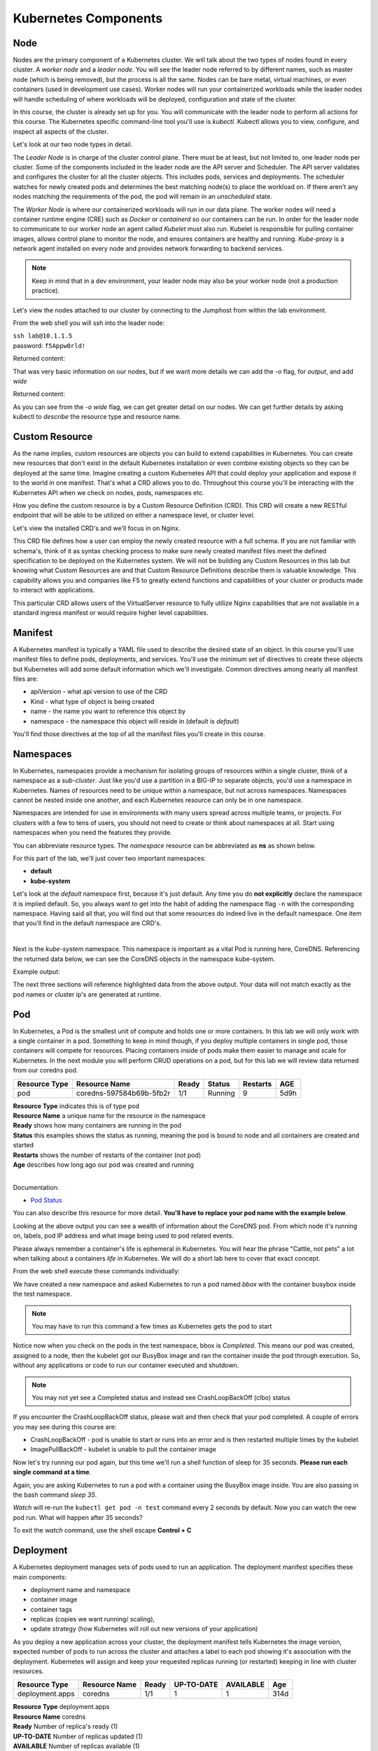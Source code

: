 Kubernetes Components
=====================


Node
----

Nodes are the primary component of a Kubernetes cluster. We will talk about the two types of nodes found in every cluster. A *worker node* and a *leader node*.
You will see the leader node referred to by different names, such as master node (which is being removed), but the process is all the same. Nodes can be bare metal, virtual
machines, or even containers (used in development use cases). Worker nodes will run your containerized workloads while the leader nodes will handle 
scheduling of where workloads will be deployed, configuration and state of the cluster. 

In this course, the cluster is already set up for you. You will communicate with the leader node to perform all actions for this course. The Kubernetes 
specific command-line tool you'll use is *kubectl*. Kubectl allows you to view, configure, and inspect all aspects of the cluster.

Let's look at our two node types in detail.

.. image:: images/kube_cluster.png

The *Leader Node* is in charge of the cluster control plane. There must be at least, but not limited to, one leader node per cluster. Some of the components included in the leader
node are the API server and Scheduler. The API server validates and configures the cluster for all the cluster objects. This includes pods, services and deployments. The scheduler watches for newly created pods and determines the best matching node(s) to place the workload on. If there aren't any nodes 
matching the requirements of the pod, the pod will remain in an *unscheduled* state. 


The *Worker Node* is where our containerized workloads will run in our data plane. The worker nodes will need a container runtime engine (CRE) such as *Docker* or *containerd*
so our containers can be run. In order for the leader node to communicate to our worker node an agent called *Kubelet* must also run. Kubelet is responsible for pulling container 
images, allows control plane to monitor the node, and ensures containers are healthy and running. *Kube-proxy* is a network agent installed on every node and provides network 
forwarding to backend services. 

.. note:: Keep in mind that in a dev environment, your leader node may also be your worker node (not a production practice).


Let's view the nodes attached to our cluster by connecting to the Jumphost from within the lab environment. 

.. image:: images/jumphost_webshell.png


From the web shell you will ssh into the leader node:

| ``ssh lab@10.1.1.5``
| password: ``f5Appw0rld!``


.. code-block:: bash 
   :caption: Get node info

   kubectl get nodes 

Returned content:

.. code-block:: bash 
   :caption: Node data basic 

    NAME                       STATUS   ROLES                  AGE    VERSION
    k3s-leader.lab             Ready    control-plane,master   308d   v1.25.6+k3s1
    k3s-worker-2.lab           Ready    <none>                 308d   v1.25.6+k3s1
    k3s-worker-1.lab           Ready    <none>                 308d   v1.25.6+k3s1


That was very basic information on our nodes, but if we want more details we can add the `-o` flag, for *output*, and add `wide`

.. code-block:: bash 
   :caption: Get node info wide 

   kubectl get nodes -o wide

Returned content:

.. code-block:: bash
   :caption: Node data wide 

    NAME                       STATUS   ROLES                  AGE    VERSION        INTERNAL-IP   EXTERNAL-IP   OS-IMAGE             KERNEL-VERSION    CONTAINER-RUNTIME
    k3s-leader.lab             Ready    control-plane,master   308d   v1.25.6+k3s1   10.1.1.5      <none>        Ubuntu 20.04.5 LTS   5.15.0-1030-aws   containerd://1.6.15-k3s1
    k3s-worker-2.lab           Ready    <none>                 308d   v1.25.6+k3s1   10.1.1.7      <none>        Ubuntu 20.04.5 LTS   5.15.0-1030-aws   containerd://1.6.15-k3s1
    k3s-worker-1lab            Ready    <none>                 308d   v1.25.6+k3s1   10.1.1.6      <none>        Ubuntu 20.04.5 LTS   5.15.0-1030-aws   containerd://1.6.15-k3s1

As you can see from the *-o wide* flag, we can get greater detail on our nodes. We can get further details by asking kubectl to *describe* the resource type and resource name.

.. code-block:: bash 
   :caption: Node describe 

   kubectl describe node k3s-leader.lab


Custom Resource
---------------

As the name implies, custom resources are objects you can build to extend capabilities in Kubernetes. You can create new resources that don't exist in the default
Kubernetes installation or even combine existing objects so they can be deployed at the same time. Imagine creating a custom Kubernetes API that could deploy your application
and expose it to the world in one manifest. That's what a CRD allows you to do. Throughout this course you'll be interacting with the Kubernetes 
API when we check on nodes, pods, namespaces etc. 

How you define the custom resource is by a Custom Resource Definition (CRD). This CRD will create a new RESTful endpoint that will be able to be utilized on either 
a namespace level, or cluster level. 

Let's view the installed CRD's and we'll focus in on Nginx.

.. code-block:: bash
   :caption: CRD

   kubectl get crd


.. code-block:: bash
   :caption: CRD Output
   :emphasize-lines: 24

   lab@k3s-leader:~$ k get crd
   NAME                                         CREATED AT
   addons.k3s.cattle.io                         2023-02-23T02:26:32Z
   helmcharts.helm.cattle.io                    2023-02-23T02:26:32Z
   helmchartconfigs.helm.cattle.io              2023-02-23T02:26:32Z
   analysisruns.argoproj.io                     2023-02-23T03:39:17Z
   analysistemplates.argoproj.io                2023-02-23T03:39:17Z
   clusteranalysistemplates.argoproj.io         2023-02-23T03:39:17Z
   experiments.argoproj.io                      2023-02-23T03:39:17Z
   rollouts.argoproj.io                         2023-02-23T03:39:17Z
   applications.argoproj.io                     2023-02-23T04:18:30Z
   applicationsets.argoproj.io                  2023-02-23T04:18:30Z
   appprojects.argoproj.io                      2023-02-23T04:18:30Z
   apdospolicies.appprotectdos.f5.com           2023-02-25T20:46:34Z
   apdoslogconfs.appprotectdos.f5.com           2023-02-25T20:46:34Z
   globalconfigurations.k8s.nginx.org           2023-02-25T20:46:34Z
   aplogconfs.appprotect.f5.com                 2023-02-25T20:46:34Z
   transportservers.k8s.nginx.org               2023-02-25T20:46:34Z
   dosprotectedresources.appprotectdos.f5.com   2023-02-25T20:46:34Z
   dnsendpoints.externaldns.nginx.org           2023-02-25T20:46:34Z
   apusersigs.appprotect.f5.com                 2023-02-25T20:46:34Z
   policies.k8s.nginx.org                       2023-02-25T20:46:34Z
   virtualserverroutes.k8s.nginx.org            2023-02-25T20:46:34Z
   virtualservers.k8s.nginx.org                 2023-02-25T20:46:34Z
   appolicies.appprotect.f5.com                 2023-02-25T20:46:34Z

.. code-block:: bash
   :caption: Describe CRD

   kubectl describe crd virtualservers.k8s.nginx.org 

This CRD file defines how a user can employ the newly created resource with a full schema. If you are not familiar with schema's, think of it as syntax checking process to make sure newly created 
manifest files meet the defined specification to be deployed on the Kubernetes system. We will not be building any Custom Resources in this lab but knowing what Custom Resources are and that Custom
Resource Definitions describe them is valuable knowledge. This capability allows you and companies like F5 to greatly extend functions and capabilities of your cluster or products made to interact with 
applications. 

This particular CRD allows users of the VirtualServer resource to fully utilize Nginx capabilities that are not available in a standard ingress manifest or would require higher level 
capabilities.

Manifest
--------

A Kubernetes manifest is typically a YAML file used to describe the desired state of an object. In this course you'll use manifest files to define pods, deployments,
and services. You'll use the minimum set of directives to create these objects but Kubernetes will add some default information which we'll investigate.
Common directives among nearly all manifest files are:

- apiVersion - what api version to use of the CRD 
- Kind - what type of object is being created
- name - the name you want to reference this object by
- namespace - the namespace this object will reside in (default is *default*)

You'll find those directives at the top of all the manifest files you'll create in this course.

Namespaces
----------

In Kubernetes, namespaces provide a mechanism for isolating groups of resources within a single cluster, think of a namespace as a *sub-cluster*. Just like you'd use a partition in a BIG-IP to separate
objects, you'd use a namespace in Kubernetes. Names of resources need to be unique within a namespace, but not across namespaces. Namespaces cannot be nested inside one another, and each Kubernetes resource can only be in one namespace.

Namespaces are intended for use in environments with many users spread across multiple teams, or projects. For clusters with a few to tens of users, you should not need to create or think about namespaces at all. Start using namespaces when you need the features they provide.


.. code-block:: bash 
   :caption: View All Namespaces

   kubectl get namespace

You can abbreviate resource types. The *namespace* resource can be abbreviated as **ns** as shown below.

.. code-block:: bash 
   :caption: View kube-system Namespaces

   kubectl describe ns kube-system

For this part of the lab, we'll just cover two important namespaces:

- **default**
- **kube-system** 


Let's look at the *default* namespace first, because it's just default. Any time you do **not explicitly** declare the namespace it is implied default. So, you always want
to get into the habit of adding the namespace flag ``-n`` with the corresponding namespace. Having said all that, you will find out that some resources do indeed live in 
the default namespace. One item that you'll find in the default namespace are CRD's.


.. code-block:: bash
   :caption: default

   kubectl get all,crd
| 

Next is the *kube-system* namespace. This namespace is important as a vital Pod is running here, CoreDNS. Referencing the returned data below, we can see the CoreDNS 
objects in the namespace kube-system.

.. code-block:: bash
   :caption: kube-system

   kubectl get all -n kube-system

Example output:

.. code-block:: bash 
   :caption: CoreDNS
   :emphasize-lines: 4,8,13

   lab@k3s-leader:~$ k get all -n kube-system
   NAME                                          READY   STATUS    RESTARTS      AGE
   pod/local-path-provisioner-79f67d76f8-7bs59   1/1     Running   9 (15m ago)   5d9h
   pod/coredns-597584b69b-5fb2r                  1/1     Running   9 (15m ago)   5d9h
   pod/metrics-server-5f9f776df5-df9cx           1/1     Running   9 (15m ago)   5d9h

   NAME                     TYPE        CLUSTER-IP     EXTERNAL-IP   PORT(S)                  AGE
   service/kube-dns         ClusterIP   10.43.0.10     <none>        53/UDP,53/TCP,9153/TCP   314d
   service/metrics-server   ClusterIP   10.43.207.69   <none>        443/TCP                  314d

   NAME                                     READY   UP-TO-DATE   AVAILABLE   AGE
   deployment.apps/local-path-provisioner   1/1     1            1           314d
   deployment.apps/coredns                  1/1     1            1           314d
   deployment.apps/metrics-server           1/1     1            1           314d

   NAME                                                DESIRED   CURRENT   READY   AGE
   replicaset.apps/local-path-provisioner-79f67d76f8   1         1         1       314d
   replicaset.apps/coredns-597584b69b                  1         1         1       314d
   replicaset.apps/metrics-server-5f9f776df5           1         1         1       314d

The next three sections will reference highlighted data from the above output. Your data will not match exactly as the pod names or cluster ip's are generated at 
runtime. 

Pod
---

In Kubernetes, a Pod is the smallest unit of compute and holds one or more containers. In this lab we will only work with a single container in a pod. Something to 
keep in mind though, if you deploy multiple containers in single pod, those containers will compete for resources. Placing containers inside of pods make them 
easier to manage and scale for Kubernetes. In the next module you will perform CRUD operations on a pod, but for this lab we will review data returned 
from our coredns pod.

.. list-table:: 
   :header-rows: 1

   * - **Resource Type**
     - **Resource Name**
     - **Ready**
     - **Status**
     - **Restarts**
     - **AGE**
   * - pod
     - coredns-597584b69b-5fb2r
     - 1/1
     - Running
     - 9
     - 5d9h 

| **Resource Type** indicates this is of type pod 
| **Resource Name** a unique name for the resource in the namespace
| **Ready** shows how many containers are running in the pod
| **Status** this examples shows the status as running, meaning the pod is bound to node and all containers are created and started
| **Restarts** shows the number of restarts of the container (not pod)
| **Age** describes how long ago our pod was created and running

|

Documentation:

- `Pod Status <https://kubernetes.io/docs/concepts/workloads/pods/pod-lifecycle/#pod-phase>`_


You can also describe this resource for more detail. **You'll have to replace your pod name with the example below**.

.. code-block:: bash
   :caption: Describe CoreDNS

   kubectl describe pod coredns-597584b69b-5fb2r -n kube-system

Looking at the above output you can see a wealth of information about the CoreDNS pod. From which node it's running on, labels, pod IP address and what 
image being used to pod related events. 

Please always remember a container's life is ephemeral in Kubernetes. You will hear the phrase "Cattle, not pets" a lot when talking about a containers *life* in Kubernetes. We
will do a short lab here to cover that exact concept. 

From the web shell execute these commands individually:

.. code-block:: bash
   :caption: BusyBox 

   kubectl create namespace test
   kubectl run bbox --image=docker.io/busybox -n test

We have created a new namespace and asked Kubernetes to run a pod named *bbox* with the container busybox inside the test namespace.

.. note:: You may have to run this command a few times as Kubernetes gets the pod to start 
   
.. code-block:: bash
   :caption: Get Pods

   kubectl get pod -n test

Notice now when you check on the pods in the test namespace, bbox is *Completed*. This means our pod was created, assigned to a node, then the kubelet got our BusyBox image
and ran the container inside the pod through execution. So, without any applications or code to run our container executed and shutdown.

.. code-block:: bash
   :caption: Output

   lab@k3s-leader:~$ kubectl get pod -n test
   NAME                            READY   STATUS      RESTARTS         AGE
   bbox                            0/1     Completed   1 (2s ago)       3s

.. note:: You may not yet see a Completed status and instead see CrashLoopBackOff (clbo) status


.. image:: images/clbo.png
   

If you encounter the CrashLoopBackOff status, please wait and then check that your pod completed. A couple of errors you may see during this course are:

- CrashLoopBackOff - pod is unable to start or runs into an error and is then restarted multiple times by the kubelet
- ImagePullBackOff - kubelet is unable to pull the container image


Now let's try running our pod again, but this time we'll run a shell function of sleep for 35 seconds. **Please run each single command at a time**.


.. code-block:: bash
   :caption: Sleep BusyBox

   kubectl delete pod bbox -n test
   kubectl run bbox -n test --image=docker.io/busybox -- /bin/sh -c 'sleep 35'
   watch kubectl get pod -n test

Again, you are asking Kubernetes to run a pod with a container using the BusyBox image inside. You are also passing in the bash command *sleep 35*.

*Watch* will re-run the ``kubectl get pod -n test`` command every 2 seconds by default. Now you can watch the new pod run. What will happen after 35 seconds?

To exit the *watch* command, use the shell escape **Control + C** 

Deployment 
----------

A Kubernetes deployment manages sets of pods used to run an application. The deployment manifest specifies these main components:

- deployment name and namespace
- container image
- container tags
- replicas (copies we want running/ scaling), 
- update strategy (how Kubernetes will roll out new versions of your application)

As you deploy a new application across your cluster, the deployment manifest tells Kubernetes the image version, expected number of pods to run across the cluster and
attaches a label to each pod showing it's association with the deployment. Kubernetes will assign and keep your requested replicas running (or restarted) keeping in line 
with cluster resources.

.. list-table:: 
   :header-rows: 1

   * - **Resource Type**
     - **Resource Name**
     - **Ready**
     - **UP-TO-DATE**
     - **AVAILABLE**
     - **Age**
   * - deployment.apps
     - coredns
     - 1/1
     - 1
     - 1
     - 314d

| **Resource Type** deployment.apps
| **Resource Name** coredns 
| **Ready** Number of replica's ready (1)
| **UP-TO-DATE** Number of replicas updated (1)
| **AVAILABLE** Number of replicas available (1)
| **AGE** amount of time the application has been running 

Let's see all the deployments in the *kube-system* namespace 

.. code-block:: bash
   :caption: Deployments

   kubectl get deployments -n kube-system


In the next module we will use the edit command to view more components of a deployment. 


Service
-------

A Kubernetes service is a method for exposing our application that can be running on one or many pods (think deployment). Services also use *tags* like deployments 
to associate pods to a service name. This is tremendously helpful as pods can created or deleted on different nodes and our service manifest will handle
service discovery.

.. list-table:: 
   :header-rows: 1

   * - **Resource Type**
     - **Resource Name**
     - **TYPE**
     - **CLUSTER-IP**
     - **EXTERNAL-IP**
     - **PORTS**
     - **Age**
   * - service
     - kube-dns
     - CLUSTER-IP
     - 10.43.0.10
     - <none>
     - 53/UDP,53/TCP,9153/TCP 
     - 314d

| **Resource Type** service
| **Resource Name** kube-dns 
| **TYPE** how the service is exposed to the world
| **CLUSTER-IP** this is the internal IP of the pod reachable from within the cluster
| **EXTERNAL-IP** if **TYPE** is Load balancer and public IP would be shown 
| **PORTS** the ports exposed for public access to the deployment 
| **AGE** amount of time the service has been running


One very important concept we will cover here is the service type. This type determines how your application will be exposed. There are three main service types that we will speak to:

- ClusterIP - this exposes your application on an internal cluster IP and is only reachable from within the cluster. Usually used with an ingress controller
- Load balancer - exposes application externally via load balancer using cloud service provider constructs (i.e. AWS NLB, Azure ALB, Google NLB)
- NodePort - exposes applications on each node on a specified port. Keep in mind even if a pod does not exist on the node, the port is still open.

Let's see all the services in the *kube-system* namespace 

.. code-block:: bash
   :caption: Services

   kubectl get services -n kube-system


Container Network Interface
---------------------------

We won't be talking a lot about CNI's in this lab but we do need to at least address it. CNI's focus on the connectivity, or removal of, container networks. The container runtime calls the 
installed CNI to add or delete a network interface for the container/pod. The CNI has sole responsibility of building the container network.

Two CNI's you'll probably see or hear about most often:

- Calico - BGP
- Flannel - VXLAN

Additional information:

- `Container Networking <https://github.com/containernetworking/cni>`_
- `Learn Calico <https://academy.tigera.io/course/certified-calico-operator-level-1/>`_


Ingress & Ingress Controller
-----------------------------

An Ingress controller is a specialized load balancer for Kubernetes (and other containerized) environments. An Ingress controller abstracts away the complexity 
of Kubernetes application traffic routing and provides a bridge between Kubernetes services and external ones. Ingress controllers can handle TLS offload, load balancing
to pods inside the cluster and with Nginx Plus ingress controller you can even run a web application firewall.

We will not cover ingress controllers in the course as there is already a specialized class for Nginx Ingress Controller. Having said that, an ingress controller still 
needs pods and a service to expose it. 



Official Documentation

- `Kubernetes Ingress <https://kubernetes.io/docs/concepts/services-networking/ingress/>`_